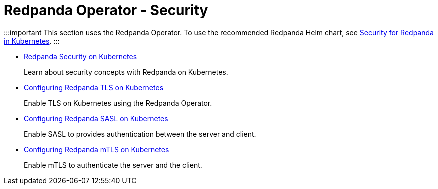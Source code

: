 = Redpanda Operator - Security
:description: Redpanda BYOC Cloud Deployment
:pagination_next:
:pagination_prev:

:::important
This section uses the Redpanda Operator. To use the recommended Redpanda Helm chart, see xref:manage:kubernetes:security.adoc[Security for Redpanda in Kubernetes].
:::

* xref:redpanda-operator:security-kubernetes.adoc[Redpanda Security on Kubernetes]
+
Learn about security concepts with Redpanda on Kubernetes.

* xref:redpanda-operator:tls-kubernetes.adoc[Configuring Redpanda TLS on Kubernetes]
+
Enable TLS on Kubernetes using the Redpanda Operator.

* xref:redpanda-operator:kubernetes-sasl.adoc[Configuring Redpanda SASL on Kubernetes]
+
Enable SASL to provides authentication between the server and client.

* xref:redpanda-operator:kubernetes-mtls.adoc[Configuring Redpanda mTLS on Kubernetes]
+
Enable mTLS to authenticate the server and the client.
